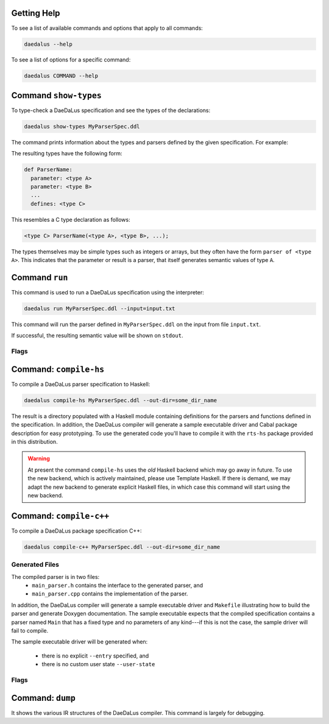 Getting Help
============

To see a list of available commands and options that apply to all commands:

.. code-block:: bash

  daedalus --help

To see a list of options for a specific command:

.. code-block:: bash

  daedalus COMMAND --help


Command ``show-types``
======================

To type-check a DaeDaLus specification and see the types of the declarations:

.. code-block:: bash

  daedalus show-types MyParserSpec.ddl

The command prints information about the types and parsers defined by
the given specification.  For example:

.. code-block:: none
  :caption: Sample output for ``show-types``

  Types
  ======

  def List a =
    union
      nil: {}
      cons: NonEmptyList a

  def NonEmptyList a =
    struct
      head: a
      tail: List a


  Parsers and Semantic Values
  ===========================

  def List:
    for any type a:
    parameter: parser of a
    defines: parser of List a

  def NonEmptyList:
    for any type a:
    parameter: parser of a
    defines: parser of NonEmptyList a

  def Main:
    defines: parser of List (uint 8)



The resulting types have the following form: 

.. code-block:: DaeDaLus

  def ParserName:
    parameter: <type A>
    parameter: <type B>
    ...
    defines: <type C>

This resembles a C type declaration as follows:

.. code-block:: C

  <type C> ParserName(<type A>, <type B>, ...); 

The types themselves may be simple types such as integers or arrays, but they
often have the form ``parser of <type A>``. This indicates that the parameter or
result is a parser, that itself generates semantic values of type ``A``. 

Command ``run``
===============

This command is used to run a DaeDaLus specification using the interpreter:

.. code-block:: bash

  daedalus run MyParserSpec.ddl --input=input.txt

This command will run the parser defined in ``MyParserSpec.ddl`` on the
input from file ``input.txt``.

If successful, the resulting semantic value will be shown on ``stdout``.

Flags
-----

.. data:: --input=FILE

  Specifies that the input for the parser should be read from the given file.
  If no ``--input`` is specified, then the interpreter will run with
  an empty input.

.. data:: --entry=[MODULE.]NAME

  Specifies which parser defined by the specification should be executed.
  If no ``--entry`` is specified, then the interpreter will
  run the parser called ``Main``.

  The entry parser should have a fixed type (i.e., it should not be
  polymorphic) and it should not have any parameters, implicit or explicit.

.. data:: --json

  Show the parsed semantic valus using a JSON based format.

.. data:: --html

  Show the parsed semantic value rendered as HTML.

.. data:: --core

  Use the Core IR interpreter.

.. data:: --vm

  Use the VM IR interpreter.


Command: ``compile-hs``
=======================

To compile a DaeDaLus parser specification to Haskell:

.. code-block:: bash

  daedalus compile-hs MyParserSpec.ddl --out-dir=some_dir_name

The result is a directory populated with a Haskell module containing
definitions for the parsers and functions defined in the specification.
In addition, the DaeDaLus compiler will generate a sample executable
driver and Cabal package description for easy prototyping. To use the
generated code you'll have to compile it with the ``rts-hs`` package
provided in this distribution.

.. warning::

  At present the command ``compile-hs`` uses the *old* Haskell backend which
  may go away in future.  To use the new backend, which is actively
  maintained, please use Template Haskell.   If there is demand, we may adapt
  the new backend to generate explicit Haskell files, in which case this
  command will start using the new backend.

Command: ``compile-c++``
========================

To compile a DaeDaLus package specification C++:

.. code-block:: bash

  daedalus compile-c++ MyParserSpec.ddl --out-dir=some_dir_name

Generated Files
---------------

The compiled parser is in two files:
  * ``main_parser.h`` contains the interface to the generated parser, and
  * ``main_parser.cpp`` contains the implementation of the parser.

In addition, the DaeDaLus compiler will generate a sample executable driver
and ``Makefile`` illustrating how to build the parser and generate Doxygen
documentation.  The sample executable expects that the compiled specification
contains a parser named ``Main`` that has a fixed type and no parameters
of any kind---if this is not the case, the sample driver will fail to compile.

The sample executable driver will be generated when:

  * there is no explicit ``--entry`` specified, and
  * there is no custom user state ``--user-state``

Flags
-----


.. data:: --out-dir=DIRECTORY

  Save generated files in the given directory.
  The directory will be created if it does not exist.

.. data:: --out-dir-header=DIRECTORY

  Save generated header files in the given directory.
  The directory will be created if it does not exist.
  If this is not specified, then the headers will be saved in
  ``--out-dir``

.. data:: --file-root=STRING

  Use the given string for the names of the generated parser
  implementation and header.
  If not specified this will be ``main_parser``.

.. data:: --user-namespace=NAMESPACE

  Place generated type declarations in the given name space.
  Note that at present this applies only to generate types.
  Generated parser entry point always reside in the default namespace.
  If this is not specified, this will be ``User``

.. data:: --no-error-stack

  Disable call stack tracking in errors.   Without this option,
  we generate code that leads to more detailed parse error messaged,
  at some runtime cost.   Adding this flag leads to less detailed
  parse errors, but some potential performance gain.

.. data:: --user-state=SATE_TYPE

  Generate a parser where the parser's state will be extended with
  some user state of the given type.  This is useful in certain situations
  (e.g., caching of data), but care needs to be taken that updates
  to this state make sense even when the parsers backtracks.

.. data:: --add-include=INCLUDE

  Add an additoinal `#include` to the generated parser header file.
  Typically, this is used to support custom user state, or integration
  with an pre-compiled DaeDaLus parser.  The parameter should just contain
  the thing to be incuded (e.g., ``"file.h"`` or ``<file.h>``).

.. data:: --entry=[MODULE.]NAME

  Declare that the given parser is an entry point for the generated parser.
  Specifying an entry point will disable the genration of a sample driver
  executable.  The name of the C++ function corresponding to DaeDaLus
  declaration ``F`` is ``parseF``.  The entry point should have a fixed
  type, but MAY have argument.

  .. code-block:: C++
    :caption: Sample entry point for parser ``Main`` with no extra arguments,
              returning a semantic value of type ``T``.

    void parseMain ( DDL::ParseError &error
                   , std::vector<T>> &results
                   , DDL::Input      input
                   );

  If an extry point has arguments, they'll come after the ``input`` argument.
  The entry point returns any parsed semantic values in the ``results`` vector,
  there could be multiple results if the grammar is ambiguous.  If there
  are no results (i.e., ``results`` is empty), then ``error`` will contain
  information about the parser error.

.. data:: --inline

  Perform agressive inlinining---all parsers that can be inlined will be
  inlinined at each use site.  Sometimes this may improve performance, but
  sometimes it may reduce it, due to a significant increase in the size
  of the generate code.

.. data:: --inlinine-this=[MODULE.]NAME

  Inline uses of a specific parser.

.. data:: --extern=MODULE[:NAMESPACE]

  Do not generate declarations for the types declared in the given module.
  This is useful when interfacing with a pre-compiled DaeDaLus parser,
  which already contains declarations for the given types.  Often, this
  option will be comined with ``add-include`` to include the declarations
  of the already compiled code.  If a namespace is provided, then uses of
  types in the given module will be qualified with the given namespace.
  Otherwise, the default namespace ``User`` will be used.


Command: ``dump``
=================

It shows the various IR structures of the DaeDaLus compiler. This
command is largely for debugging.

.. data:: --parsed

  Show the results of just parsing a specification.  This ensures that
  a specification is syntactically correct.

.. data:: --resolved

  Show the results of name resultion.  This associates uses of names
  with their definitions.

.. data:: --tc

  Show the results of type-checking.  This validates the specification
  and esnures that parsers are used correctly (e.g. have the correct
  number of arguments with the correct types).  The ``dump`` command
  will show this phase, unless another is specified.

.. data:: --spec

  Show the IR after *specialization*.  Specialization eliminates
  polymorphism and parsers with other parsers as arguments.
  This works by generating custom instances of a parser
  (similar to C++ template expansion).  After this pahse,
  parsers are monomorphic and have only semantic values as parameters.

.. data:: --core

  Show the Core IR representation.  A number of DaeDaLus constructs
  are desugared into simpler constructs.

.. data:: --vm

  This is the lowest level IR, which is used to generate code.
  It is essentially a control flow graph in SSA form, except that
  instead of using "phi" blocks, basic blocks have parameters.
